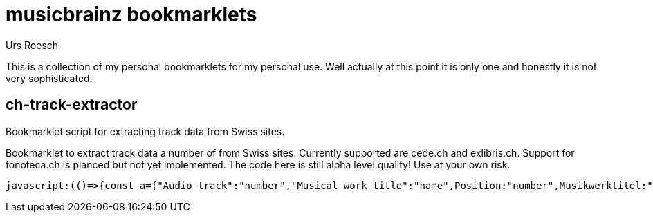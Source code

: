 = musicbrainz bookmarklets
:author: Urs Roesch

This is a collection of my personal bookmarklets for my personal use. Well
actually at this point it is only one and honestly it is not very sophisticated.



==  ch-track-extractor

Bookmarklet script for extracting track data from Swiss sites.

Bookmarklet to extract track data a number of from Swiss sites.
  Currently supported are cede.ch and exlibris.ch. Support for fonoteca.ch
  is planced but not yet implemented. The code here is still alpha level
  quality! Use at your own risk.

[source,javascript]
----
javascript:(()=>{const a={"Audio track":"number","Musical work title":"name",Position:"number",Musikwerktitel:"name","Traccia audio":"number","Titolo dell'opera musicale":"name","Plage audio":"number","Titre de l'oeuvre musicale":"name",Pusiziun:"number","Titel da l'ovra musicala":"name"};function t(){var e;let t=[],n=null;for(i of document.getElementsByClassName("tbl-detail-tdlft"))if(content=i.parentNode.getElementsByTagName("td"),label=(e=content[0].innerText,a[e]??null),text=content[1].innerText,label)switch(label){case"number":n=null==n?0:n+1,t[n]={number:text};break;case"name":t[n].name=text}return t}{let e=[];switch(window.location.hostname.replace(/.*\.(.*\..*)$/,"$1")){case"cede.ch":e=function(){let e=[];var t;for(t of document.getElementById("player").getElementsByClassName("track"))number=t.getElementsByClassName("tracknumber")[0].textContent,duration=t.getElementsByClassName("duration")[0].textContent,name=t.getElementsByClassName("trackname")[0].firstChild.textContent.replace(/.*-\s+\d+\.\s+/,""),entry={number:number,name:name,duration:duration},e.push(entry);return e}();break;case"exlibris.ch":e=function(){let e=[];for(disc of document.getElementsByClassName("o-tracks")[0].getElementsByTagName("table"))for(var t of disc.getElementsByTagName("tr"))elements=t.getElementsByTagName("td"),first_cell=elements.length-3,number=elements[first_cell].textContent.replace(/\.$/,""),name=elements[first_cell+1].textContent.replace(/.*-\s+\d+\.\s+/,""),duration=elements[first_cell+2].textContent,e.push({number:number,name:name,duration:duration});return e}();break;case"fonoteca.ch":e=t()}var n=function(e){let t="";return e.forEach(e=>{t+=e.number.trim()+". ",t+=e.name.trim()+" ",t+=e.duration||"??:??",t+="\n"}),t}(e);console.log(n);{if(""===n)return;let e=document.createElement("textarea");e.value=n,e.style.top="0",e.style.left="0",e.style.position="fixed",document.body.appendChild(e),e.focus(),e.select()}}})();
----



// vim: set colorcolumn=80 textwidth=80 spell spelllang=en_us : 
